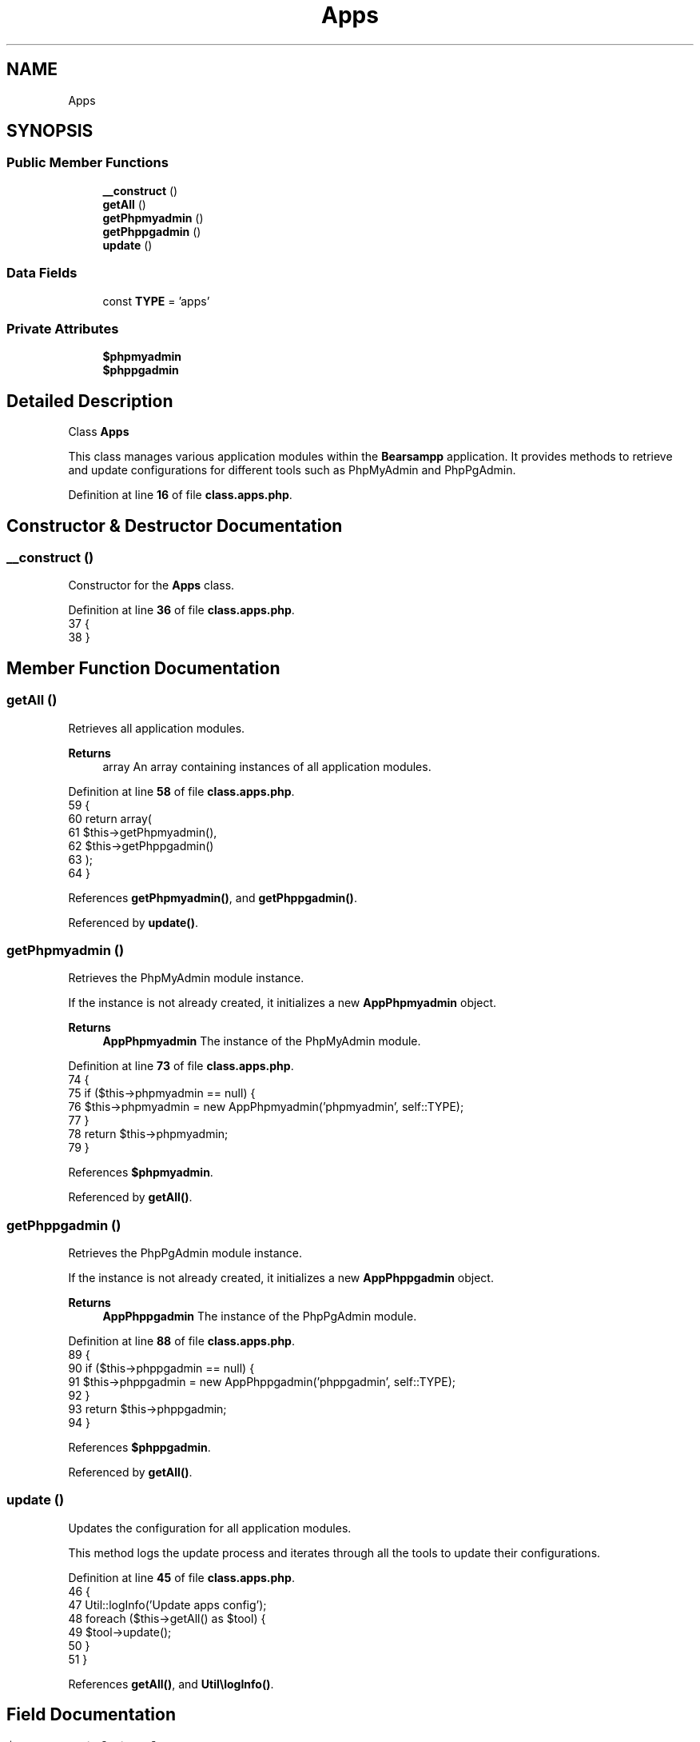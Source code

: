 .TH "Apps" 3 "Version 2025.8.29" "Bearsampp" \" -*- nroff -*-
.ad l
.nh
.SH NAME
Apps
.SH SYNOPSIS
.br
.PP
.SS "Public Member Functions"

.in +1c
.ti -1c
.RI "\fB__construct\fP ()"
.br
.ti -1c
.RI "\fBgetAll\fP ()"
.br
.ti -1c
.RI "\fBgetPhpmyadmin\fP ()"
.br
.ti -1c
.RI "\fBgetPhppgadmin\fP ()"
.br
.ti -1c
.RI "\fBupdate\fP ()"
.br
.in -1c
.SS "Data Fields"

.in +1c
.ti -1c
.RI "const \fBTYPE\fP = 'apps'"
.br
.in -1c
.SS "Private Attributes"

.in +1c
.ti -1c
.RI "\fB$phpmyadmin\fP"
.br
.ti -1c
.RI "\fB$phppgadmin\fP"
.br
.in -1c
.SH "Detailed Description"
.PP 
Class \fBApps\fP

.PP
This class manages various application modules within the \fBBearsampp\fP application\&. It provides methods to retrieve and update configurations for different tools such as PhpMyAdmin and PhpPgAdmin\&. 
.PP
Definition at line \fB16\fP of file \fBclass\&.apps\&.php\fP\&.
.SH "Constructor & Destructor Documentation"
.PP 
.SS "__construct ()"
Constructor for the \fBApps\fP class\&. 
.PP
Definition at line \fB36\fP of file \fBclass\&.apps\&.php\fP\&.
.nf
37     {
38     }
.PP
.fi

.SH "Member Function Documentation"
.PP 
.SS "getAll ()"
Retrieves all application modules\&.

.PP
\fBReturns\fP
.RS 4
array An array containing instances of all application modules\&. 
.RE
.PP

.PP
Definition at line \fB58\fP of file \fBclass\&.apps\&.php\fP\&.
.nf
59     {
60         return array(
61             $this\->getPhpmyadmin(),
62             $this\->getPhppgadmin()
63         );
64     }
.PP
.fi

.PP
References \fBgetPhpmyadmin()\fP, and \fBgetPhppgadmin()\fP\&.
.PP
Referenced by \fBupdate()\fP\&.
.SS "getPhpmyadmin ()"
Retrieves the PhpMyAdmin module instance\&.

.PP
If the instance is not already created, it initializes a new \fBAppPhpmyadmin\fP object\&.

.PP
\fBReturns\fP
.RS 4
\fBAppPhpmyadmin\fP The instance of the PhpMyAdmin module\&. 
.RE
.PP

.PP
Definition at line \fB73\fP of file \fBclass\&.apps\&.php\fP\&.
.nf
74     {
75         if ($this\->phpmyadmin == null) {
76             $this\->phpmyadmin = new AppPhpmyadmin('phpmyadmin', self::TYPE);
77         }
78         return $this\->phpmyadmin;
79     }
.PP
.fi

.PP
References \fB$phpmyadmin\fP\&.
.PP
Referenced by \fBgetAll()\fP\&.
.SS "getPhppgadmin ()"
Retrieves the PhpPgAdmin module instance\&.

.PP
If the instance is not already created, it initializes a new \fBAppPhppgadmin\fP object\&.

.PP
\fBReturns\fP
.RS 4
\fBAppPhppgadmin\fP The instance of the PhpPgAdmin module\&. 
.RE
.PP

.PP
Definition at line \fB88\fP of file \fBclass\&.apps\&.php\fP\&.
.nf
89     {
90         if ($this\->phppgadmin == null) {
91             $this\->phppgadmin = new AppPhppgadmin('phppgadmin', self::TYPE);
92         }
93         return $this\->phppgadmin;
94     }
.PP
.fi

.PP
References \fB$phppgadmin\fP\&.
.PP
Referenced by \fBgetAll()\fP\&.
.SS "update ()"
Updates the configuration for all application modules\&.

.PP
This method logs the update process and iterates through all the tools to update their configurations\&. 
.PP
Definition at line \fB45\fP of file \fBclass\&.apps\&.php\fP\&.
.nf
46     {
47         Util::logInfo('Update apps config');
48         foreach ($this\->getAll() as $tool) {
49             $tool\->update();
50         }
51     }
.PP
.fi

.PP
References \fBgetAll()\fP, and \fBUtil\\logInfo()\fP\&.
.SH "Field Documentation"
.PP 
.SS "$phpmyadmin\fR [private]\fP"

.PP
Definition at line \fB26\fP of file \fBclass\&.apps\&.php\fP\&.
.PP
Referenced by \fBgetPhpmyadmin()\fP\&.
.SS "$phppgadmin\fR [private]\fP"

.PP
Definition at line \fB31\fP of file \fBclass\&.apps\&.php\fP\&.
.PP
Referenced by \fBgetPhppgadmin()\fP\&.
.SS "const TYPE = 'apps'"
The type of the module\&. 
.PP
Definition at line \fB21\fP of file \fBclass\&.apps\&.php\fP\&.
.PP
Referenced by \fBModule\\reload()\fP\&.

.SH "Author"
.PP 
Generated automatically by Doxygen for Bearsampp from the source code\&.

